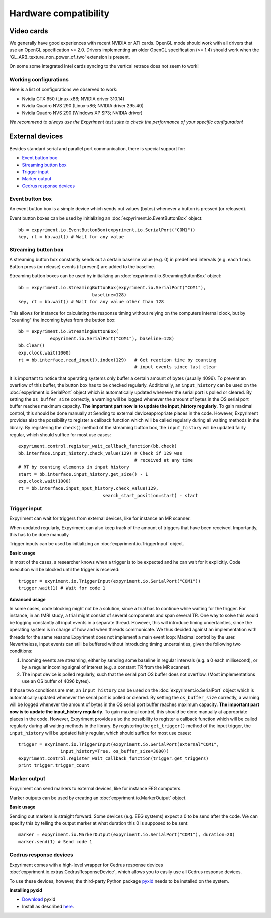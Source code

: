 Hardware compatibility
=======================

Video cards
-----------
We generally have good experiences with recent NVIDIA or ATI cards.  OpenGL 
mode should work with all drivers that use an OpenGL specification >= 
2.0.  Drivers implementing an older OpenGL specification (>= 1.4) should work 
when the 'GL_ARB_texture_non_power_of_two' extension is present.

On some some integrated Intel cards syncing to the vertical retrace does not seem to work!

Working configurations
~~~~~~~~~~~~~~~~~~~~~~
Here is a list of configurations we observed to work:

* Nvidia GTX 650 (Linux-x86; NVIDIA driver 310.14)
* Nvidia Quadro NVS 290 (Linux-x86; NVIDIA driver 295.40)
* Nvidia Quadro NVS 290 (Windows XP SP3; NVIDIA driver)

*We recommend to always use the Expyriment test suite to check the 
performance of your specific configuration!*

External devices
----------------

Besides standard serial and parallel port communication, there is special 
support for:

* `Event button box`_
* `Streaming button box`_
* `Trigger input`_
* `Marker output`_
* `Cedrus response devices`_

Event button box
~~~~~~~~~~~~~~~~
An event button box is a simple device which sends out values (bytes) whenever 
a button is pressed (or released).

Event button boxes can be used by initializing an 
:doc:`expyriment.io.EventButtonBox`
object::

    bb = expyriment.io.EventButtonBox(expyriment.io.SerialPort("COM1"))
    key, rt = bb.wait() # Wait for any value

Streaming button box
~~~~~~~~~~~~~~~~~~~~
A streaming button box constantly sends out a certain baseline value (e.g. 0) 
in predefined intervals (e.g. each 1 ms). Button press (or release) events (if 
present) are added to the baseline.

Streaming button boxes can be used by initializing an  
:doc:`expyriment.io.StreamingButtonBox` object::

    bb = expyriment.io.StreamingButtonBox(expyriment.io.SerialPort("COM1"),
                                baseline=128)
    key, rt = bb.wait() # Wait for any value other than 128

This allows for instance for calculating the response timing without relying on 
the computers internal clock, but by "counting" the incoming bytes from the 
button box::

    bb = expyriment.io.StreamingButtonBox(
                expyriment.io.SerialPort("COM1"), baseline=128)
    bb.clear()
    exp.clock.wait(1000)
    rt = bb.interface.read_input().index(129)   # Get reaction time by counting
                                                # input events since last clear

It is important to notice that operating systems only buffer a certain amount 
of bytes (usually 4096). To prevent an overflow of this buffer, the button box 
has to be checked regularly. Additionally, an ``input_history`` can be used on 
the :doc:`expyriment.io.SerialPort` object which is automatically updated 
whenever the serial port is polled or cleared. By setting the 
``os_buffer_size`` correctly, a warning will be logged whenever the amount of 
bytes in the OS serial port buffer reaches maximum capacity. **The important 
part now is to update the input_history regularly**.  To gain maximal control, 
this should be done manually at Sending to external deviceappropriate places in 
the code.  However, Expyriment provides also the possibility to register a 
callback function which will be called regularly during all waiting methods in 
the library. By registering the ``check()`` method of the streaming button box, 
the ``input_history`` will be updated fairly regular, which should suffice for 
most use cases::

    expyriment.control.register_wait_callback_function(bb.check)
    bb.interface.input_history.check_value(129) # Check if 129 was
                                                # received at any time
    # RT by counting elements in input history
    start = bb.interface.input_history.get_size() - 1
    exp.clock.wait(1000)
    rt = bb.interface.input_nput_history.check_value(129,
                                    search_start_position=start) - start



Trigger input
~~~~~~~~~~~~~
Expyriment can wait for triggers from external devices, like for instance an MR 
scanner.

When updated regularly, Expyriment can also keep track of the amount of 
triggers that have been received. Importantly, this has to be done manually

Trigger inputs can be used by initializing an :doc:`expyriment.io.TriggerInput` 
object.

**Basic usage**

In most of the cases, a researcher knows when a trigger is to be expected and 
he can wait for it explicitly. Code execution will be blocked until the trigger 
is received::

    trigger = exyriment.io.TriggerInput(expyriment.io.SerialPort("COM1"))
    trigger.wait(1) # Wait for code 1

**Advanced usage**

In some cases, code blocking might not be a solution, since a trial has to 
continue while waiting for the trigger. For instance, in an fMRI study, a trial 
might consist of several components and span several TR.  One way to solve this 
would be logging constantly all input events in a separate thread.  However, 
this will introduce timing uncertainties, since the operating system is in 
charge of how and when threads communicate. We thus decided against an 
implementation with threads for the same reasons Expyriment does not implement 
a main event loop: Maximal control by the user.  Nevertheless, input events can 
still be buffered without introducing timing uncertainties, given the following 
two conditions:

1. Incoming events are streaming, either by sending some baseline in regular 
   intervals (e.g. a 0 each millisecond), or by a regular incoming signal of 
   interest (e.g. a constant TR from the MR scanner).
2. The input device is polled regularly, such that the serial port OS buffer 
   does not overflow. (Most implementations use an OS buffer of 4096 bytes).

If those two conditions are met, an ``input_history`` can be used on the 
:doc:`expyriment.io.SerialPort` object which is automatically updated whenever 
the serial port is polled or cleared. By setting the ``os_buffer_size`` 
correctly, a warning will be logged whenever the amount of bytes in the OS 
serial port buffer reaches maximum capacity. **The important part now is to 
update the input_history regularly**. To gain maximal control, this should be 
done manually at appropriate places in the code. However, Expyriment provides 
also the possibility to register a callback function which will be called 
regularly during all waiting methods in the library. By registering the 
``get_trigger()``
method of the input trigger, the ``input_history`` will be updated fairly 
regular, which should suffice for most use cases::

    trigger = exyriment.io.TriggerInput(expyriment.io.SerialPort(external"COM1",
                    input_history=True, os_buffer_size=3000))
    expyriment.control.register_wait_callback_function(trigger.get_triggers)
    print trigger.trigger_count


Marker output
~~~~~~~~~~~~~
Expyriment can send markers to external devices, like for instance EEG 
computers.

Marker outputs can be used by creating an :doc:`expyriment.io.MarkerOutput` 
object.

**Basic usage**

Sending out markers is straight forward. Some devices (e.g. EEG systems) expect 
a 0 to be send after the code. We can specify this by telling the output marker 
at what duration this 0 is supposed to be sent::

    marker = expyriment.io.MarkerOutput(expyriment.io.SerialPort("COM1"), duration=20)
    marker.send(1) # Send code 1


Cedrus response devices
~~~~~~~~~~~~~~~~~~~~~~~

Expyriment comes with a high-level wrapper for Cedrus response devices 
:doc:`expyriment.io.extras.CedrusResponseDevice`, which allows you to easily 
use all Cedrus response devices.

To use these devices, however, the third-party Python package pyxid_ needs to 
be installed on the system.

**Installing pyxid**

* Download_ pyxid
* Install as described here_.

.. _pyxid: https://github.com/cedrus-opensource/pyxid
.. _Download: https://github.com/cedrus-opensource/pyxid/zipball/master
.. _here: http://docs.python.org/install/index.html#the-new-standard-distutils 
